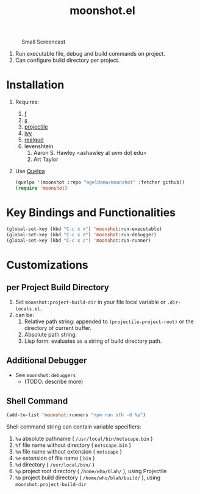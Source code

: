 #+TITLE: moonshot.el


#+CAPTION: Small Screencast
#+NAME: Screencast-2019-12-30-23_26_07.gif
[[./doc/Screencast-2019-12-30-23_26_07.gif]]


1) Run executable file, debug and build commands on project.
2) Can configure build directory per project.


* Installation
  
  1) Requires:
     1) [[https://github.com/rejeep/f.el][f]]
     2) [[https://github.com/magnars/s.el][s]]
     3) [[https://github.com/bbatsov/projectile][projectile]]
     4) [[https://github.com/abo-abo/swiper][ivy]]
     5) [[https://github.com/realgud/realgud][realgud]]
     6) levenshtein
        1) Aaron S. Hawley <ashawley at uvm dot edu>
        2) Art Taylor
  2) Use [[https://github.com/quelpa/quelpa][Quelpa]]
     #+BEGIN_SRC emacs-lisp
       (quelpa '(moonshot :repo "ageldama/moonshot" :fetcher github))
       (require 'moonshot)
     #+END_SRC


* Key Bindings and Functionalities
  #+BEGIN_SRC emacs-lisp
    (global-set-key (kbd "C-c x x") 'moonshot:run-executable)
    (global-set-key (kbd "C-c x d") 'moonshot:run-debugger)
    (global-set-key (kbd "C-c x c") 'moonshot:run-runner)
  #+END_SRC


* Customizations

** per Project Build Directory
   1) Set ~moonshot:project-build-dir~ in your file local variable or
      ~.dir-locals.el~.
   2) can be:
      1) Relative path string: appended to ~(projectile-project-root)~
         or the directory of current buffer.
      2) Absolute path string.
      3) Lisp form: evaluates as a string of build directory path.

** Additional Debugger
   - See ~moonshot:debuggers~
     - (TODO: describe more)

** Shell Command
   #+BEGIN_SRC emacs-lisp
   (add-to-list 'moonshot:runners "npm run sth -d %p")
   #+END_SRC

   Shell command string can contain variable specifiers:

   1) ~%a~  absolute pathname            ( ~/usr/local/bin/netscape.bin~ )
   2) ~%f~  file name without directory  ( ~netscape.bin~ )
   3) ~%n~  file name without extension  ( ~netscape~ )
   4) ~%e~  extension of file name       ( ~bin~ )
   5) ~%d~  directory                    ( ~/usr/local/bin/~ )
   6) ~%p~  project root directory       ( ~/home/who/blah/~ ), using Projectile
   7) ~%b~  project build directory      ( ~/home/who/blah/build/~ ), using ~moonshot:project-build-dir~
